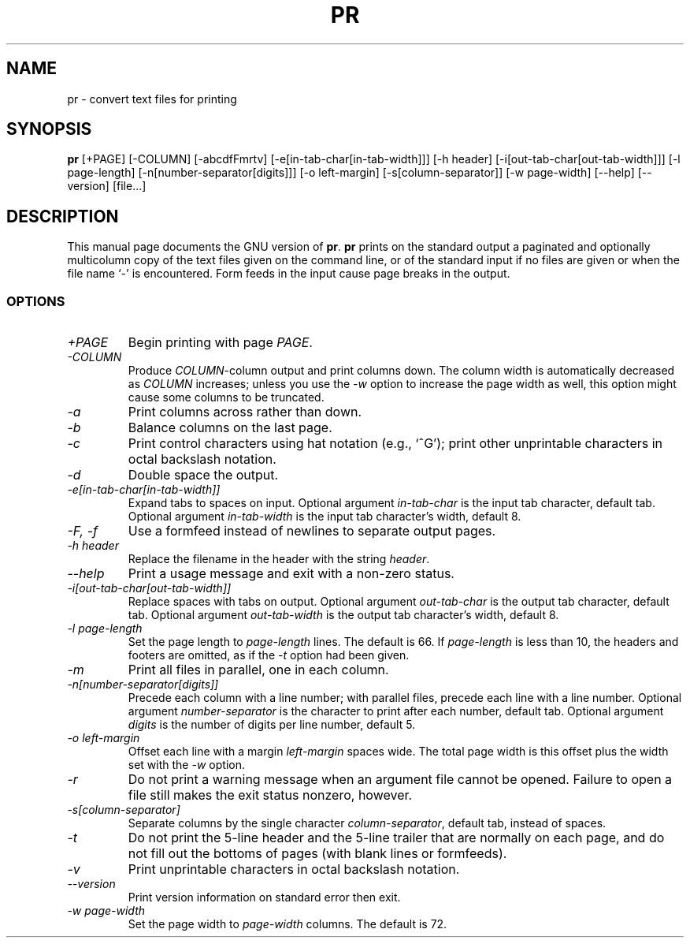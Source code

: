 .TH PR 1L \" -*- nroff -*-
.SH NAME
pr \- convert text files for printing
.SH SYNOPSIS
.B pr
[+PAGE] [\-COLUMN] [\-abcdfFmrtv] [\-e[in-tab-char[in-tab-width]]]
[\-h header] [\-i[out-tab-char[out-tab-width]]] [\-l page-length]
[\-n[number-separator[digits]]] [\-o left-margin]
[\-s[column-separator]] [\-w page-width] [\-\-help] [\-\-version] [file...]
.SH DESCRIPTION
This manual page
documents the GNU version of
.BR pr .
.B pr
prints on the standard output a paginated and optionally multicolumn
copy of the text files given on the command line, or of the standard
input if no files are given or when the file name `\-' is encountered.
Form feeds in the input cause page breaks in the output.
.SS OPTIONS
.TP
.I \+PAGE
Begin printing with page \fIPAGE\fP.
.TP
.I \-COLUMN
Produce \fICOLUMN\fP-column output and print columns down.  The column
width is automatically decreased as \fICOLUMN\fP increases; unless you
use the \fI\-w\fP option to increase the page width as well, this
option might cause some columns to be truncated.
.TP
.I \-a
Print columns across rather than down.
.TP
.I \-b
Balance columns on the last page.
.TP
.I \-c
Print control characters using hat notation (e.g., `^G'); print other
unprintable characters in octal backslash notation.
.TP
.I \-d
Double space the output.
.TP
.I "\-e[in-tab-char[in-tab-width]]"
Expand tabs to spaces on input.  Optional argument \fIin-tab-char\fP
is the input tab character, default tab.  Optional argument
\fIin-tab-width\fP is the input tab character's width, default 8.
.TP
.I "\-F, \-f"
Use a formfeed instead of newlines to separate output pages.
.TP
.I "\-h header"
Replace the filename in the header with the string \fIheader\fP.
.TP
.I "\-\-help"
Print a usage message and exit with a non-zero status.
.TP
.I "\-i[out-tab-char[out-tab-width]]"
Replace spaces with tabs on output.  Optional argument
\fIout-tab-char\fP is the output tab character, default tab.
Optional argument \fIout-tab-width\fP is the output tab character's
width, default 8.
.TP
.I "\-l page-length"
Set the page length to \fIpage-length\fP lines.  The default is 66.
If \fIpage-length\fP is less than 10, the headers and footers are
omitted, as if the \fI\-t\fP option had been given.
.TP
.I \-m
Print all files in parallel, one in each column.
.TP
.I "\-n[number-separator[digits]]"
Precede each column with a line number; with parallel files, precede
each line with a line number.  Optional argument
\fInumber-separator\fP is the character to print after each number,
default tab.  Optional argument \fIdigits\fP is the number of digits
per line number, default 5.
.TP
.I "\-o left-margin"
Offset each line with a margin \fIleft-margin\fP spaces wide.  The
total page width is this offset plus the width set with the \fI\-w\fP
option.
.TP
.I \-r
Do not print a warning message when an argument file cannot be opened.
Failure to open a file still makes the exit status nonzero, however.
.TP
.I "\-s[column-separator]"
Separate columns by the single character \fIcolumn-separator\fP,
default tab, instead of spaces.
.TP
.I \-t
Do not print the 5-line header and the 5-line trailer that are
normally on each page, and do not fill out the bottoms of pages (with
blank lines or formfeeds).
.TP
.I \-v
Print unprintable characters in octal backslash notation.
.TP
.I "\-\-version"
Print version information on standard error then exit.
.TP
.I "\-w page-width"
Set the page width to \fIpage-width\fP columns.  The default is 72.
